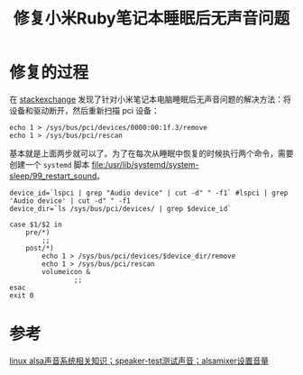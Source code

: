 #+title: 修复小米Ruby笔记本睡眠后无声音问题
#+roam_tags: linux alsa
#+roam_alias: 

* 修复的过程
在 [[https://askubuntu.com/questions/1234807/no-sound-after-sleep-ubuntu-20-04/1294354#1294354][stackexchange]] 发现了针对小米笔记本电脑睡眠后无声音问题的解决方法：将设备和驱动断开，然后重新扫描 pci 设备：
#+begin_src shell
echo 1 > /sys/bus/pci/devices/0000:00:1f.3/remove
echo 1 > /sys/bus/pci/rescan
#+end_src
基本就是上面两步就可以了。为了在每次从睡眠中恢复的时候执行两个命令，需要创建一个 =systemd= 脚本
[[file:/usr/lib/systemd/system-sleep/99_restart_sound]]。
#+begin_src shell
device_id=`lspci | grep "Audio device" | cut -d" " -f1` #lspci | grep 'Audio device' | cut -d" " -f1
device_dir=`ls /sys/bus/pci/devices/ | grep $device_id`

case $1/$2 in
	pre/*)
		;;
	post/*)
		echo 1 > /sys/bus/pci/devices/$device_dir/remove
		echo 1 > /sys/bus/pci/rescan
		volumeicon &
                ;;
esac
exit 0
#+end_src

* 参考
[[file:20210628225256-声音系统相关知识_speaker_test测试声音_alsamixer设置音量.org][linux alsa声音系统相关知识；speaker-test测试声音；alsamixer设置音量]]
